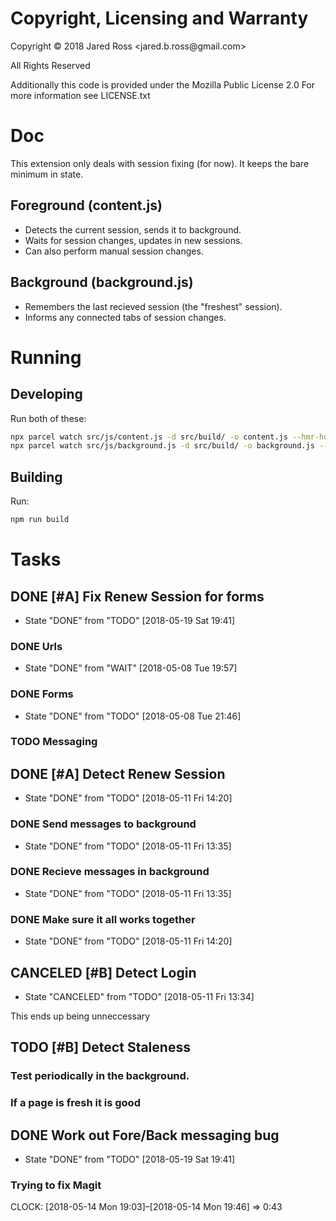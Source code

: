 * Copyright, Licensing and Warranty
Copyright © 2018 Jared Ross <jared.b.ross@gmail.com>

All Rights Reserved

Additionally this code is provided under the Mozilla Public License 2.0
For more information see LICENSE.txt
* Doc
This extension only deals with session fixing (for now).
It keeps the bare minimum in state.
** Foreground (content.js)
- Detects the current session, sends it to background.
- Waits for session changes, updates in new sessions.
- Can also perform manual session changes.
** Background (background.js)
- Remembers the last recieved session (the "freshest" session).
- Informs any connected tabs of session changes.
* Running
** Developing
Run both of these:
#+BEGIN_SRC bash
npx parcel watch src/js/content.js -d src/build/ -o content.js --hmr-hostname localhost
npx parcel watch src/js/background.js -d src/build/ -o background.js --hmr-hostname localhost
#+END_SRC
** Building
Run:
#+BEGIN_SRC bash
npm run build
#+END_SRC
* Tasks
** DONE [#A] Fix Renew Session for forms
CLOSED: [2018-05-19 Sat 19:41]
- State "DONE"       from "TODO"       [2018-05-19 Sat 19:41]
*** DONE Urls
CLOSED: [2018-05-08 Tue 19:57]
- State "DONE"       from "WAIT"       [2018-05-08 Tue 19:57]
*** DONE Forms
CLOSED: [2018-05-08 Tue 21:46]
- State "DONE"       from "TODO"       [2018-05-08 Tue 21:46]
*** TODO Messaging
** DONE [#A] Detect Renew Session
CLOSED: [2018-05-11 Fri 14:20]
- State "DONE"       from "TODO"       [2018-05-11 Fri 14:20]
*** DONE Send messages to background
CLOSED: [2018-05-11 Fri 13:35]
- State "DONE"       from "TODO"       [2018-05-11 Fri 13:35]
*** DONE Recieve messages in background
CLOSED: [2018-05-11 Fri 13:35]
- State "DONE"       from "TODO"       [2018-05-11 Fri 13:35]
*** DONE Make sure it all works together
CLOSED: [2018-05-11 Fri 14:20]
- State "DONE"       from "TODO"       [2018-05-11 Fri 14:20]
** CANCELED [#B] Detect Login
CLOSED: [2018-05-11 Fri 13:34]
- State "CANCELED"   from "TODO"       [2018-05-11 Fri 13:34]
This ends up being unneccessary
** TODO [#B] Detect Staleness
*** Test periodically in the background.
*** If a page is fresh it is good
** DONE Work out Fore/Back messaging bug
CLOSED: [2018-05-19 Sat 19:41]
- State "DONE"       from "TODO"       [2018-05-19 Sat 19:41]
*** Trying to fix Magit
CLOCK: [2018-05-14 Mon 19:03]--[2018-05-14 Mon 19:46] =>  0:43
